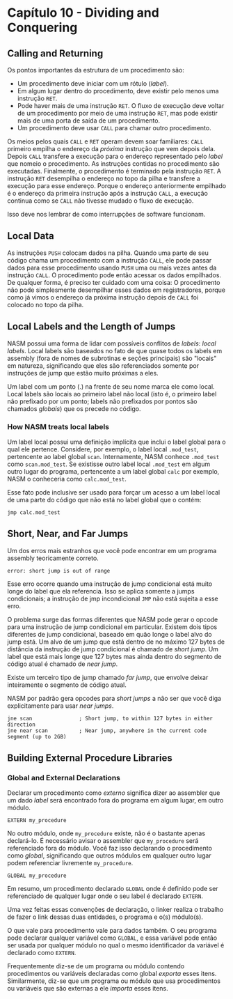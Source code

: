 * Capítulo 10 - Dividing and Conquering

** Calling and Returning
   Os pontos importantes da estrutura de um procedimento são:
   * Um procedimento deve iniciar com um rótulo (/label/).
   * Em algum lugar dentro do procedimento, deve existir pelo menos uma instrução =RET=.
   * Pode haver mais de uma instrução =RET=. O fluxo de execução deve voltar de um procedimento
     por meio de uma instrução =RET=, mas pode existir mais de uma porta de saída de um procedimento.
   * Um procedimento deve usar =CALL= para chamar outro procedimento.

   Os meios pelos quais =CALL= e =RET= operam devem soar familiares: =CALL= primeiro empilha o endereço da /próxima/ instrução que vem  depois dela. Depois
   =CALL= transfere a execução para o endereço representado pelo /label/ que nomeio o procedimento. As instruções contidas no procedimento são executadas.
   Finalmente, o procedimento é terminado pela instrução =RET=. A instrução =RET= desempilha o endereço no topo da pilha e transfere a execução para esse
   endereço. Porque o endereço anteriormente empilhado é o endereço da primeira instrução após a instrução =CALL=, a execução continua como se =CALL= não
   tivesse mudado o fluxo de execução.

   Isso deve nos lembrar de como interrupções de software funcionam.

** Local Data
   As instruções =PUSH= colocam dados na pilha. Quando uma parte de seu código chama um procedimento com a instrução =CALL=, ele pode passar dados para esse
   procedimento usando =PUSH= uma ou mais vezes antes da instrução =CALL=. O procedimento pode então acessar os dados empilhados. De qualquer forma, é preciso
   ter cuidado com uma coisa: O procedimento não pode simplesmente desempilhar esses dados em registradores, porque como já vimos o endereço da próxima instrução
   depois de =CALL= foi colocado no topo da pilha.

** Local Labels and the Length of Jumps
   NASM possui uma forma de lidar com possíveis conflitos de /labels/: /local labels/. Local labels são baseados no fato de que quase todos os labels em assembly
   (fora de nomes de subrotinas e seções principais) são "locais" em natureza, significando que eles são referenciados somente por instruções de jump que estão muito
   próximas a eles.

   Um label com um ponto (.) na frente de seu nome marca ele como local. Local labels são locais ao primeiro label não local (isto é, o primeiro label não prefixado
   por um ponto; labels não prefixados por pontos são chamados /globais/) que os precede no código.

*** How NASM treats local labels
    Um label local possui uma definição implícita que inclui o label global para o qual ele pertence. Considere, por exemplo, o label local =.mod_test=, pertencente
    ao label global =scan=. Internamente, NASM conhece =.mod_test= como =scan.mod_test=. Se existisse outro label local =.mod_test= em algum outro lugar do programa,
    pertencente a um label global =calc= por exemplo, NASM o conheceria como =calc.mod_test=.

    Esse fato pode inclusive ser usado para forçar um acesso a um label local de uma parte do código que não está no label global que o contém:

    =jmp calc.mod_test=

** Short, Near, and Far Jumps
   Um dos erros mais estranhos que você pode encontrar em um programa assembly teoricamente correto.

   =error: short jump is out of range=

   Esse erro ocorre quando uma instrução de jump condicional está muito longe do label que ela referencia. Isso se aplica somente a jumps condicionais; a instrução de
   jmp incondicional =JMP= não está sujeita a esse erro.

   O problema surge das formas diferentes que NASM pode gerar o opcode para uma instrução de jump condicional em particular. Existem dois tipos diferentes de jump
   condicional, baseado em quão longe o label alvo do jump está. Um alvo de um jump que está dentro de no máximo 127 bytes de distância da instrução de jump condicional
   é chamado de /short jump/. Um label que está mais longe que 127 bytes mas ainda dentro do segmento de código atual é chamado de /near jump/.

   Existe um terceiro tipo de jump chamado /far jump/, que envolve deixar inteiramente o segmento de código atual.

   NASM por padrão gera opcodes para /short jumps/ a não ser que você diga explicitamente para usar /near jumps/.

   #+BEGIN_SRC <ASM>
   jne scan               ; Short jump, to within 127 bytes in either direction
   jne near scan          ; Near jump, anywhere in the current code segment (up to 2GB)
   #+END_SRC

** Building External Procedure Libraries

*** Global and External Declarations
    Declarar um procedimento como /externo/ significa dizer ao assembler que um dado /label/ será encontrado fora do programa em algum lugar, em outro módulo.

    =EXTERN my_procedure=

    No outro módulo, onde =my_procedure= existe, não é o bastante apenas declará-lo. É necessário avisar o assembler que =my_procedure= será referenciado fora
    do módulo. Você faz isso declarando o procedimento como /global/, significando que outros módulos em qualquer outro lugar podem referenciar livremente
    =my_procedure=.

    =GLOBAL my_procedure=

    Em resumo, um procedimento declarado =GLOBAL= onde é definido pode ser referenciado de qualquer lugar onde o seu label é declarado =EXTERN=.

    Uma vez feitas essas convenções de declaração, o linker realiza o trabalho de fazer o link dessas duas entidades, o programa e o(s) módulo(s).

    O que vale para procedimento vale para dados também. O seu programa pode declarar qualquer variável como =GLOBAL=, e essa variável pode então
    ser usada por qualquer módulo no qual o mesmo identificador da variável é declarado como =EXTERN=.

    Frequentemente diz-se de um programa ou módulo contendo procedimentos ou variáveis declaradas como global /exporta/ esses itens. Similarmente,
    diz-se que um programa ou módulo que usa procedimentos ou variáveis que são externas a ele /importa/ esses itens.
